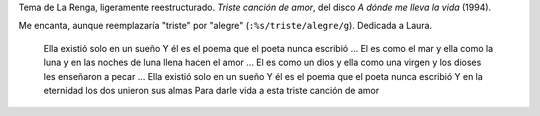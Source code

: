 .. title: No-triste canción de amor
.. date: 2005-09-28 09:16:45
.. tags: la renga, música

Tema de La Renga, ligeramente reestructurado. *Triste canción de amor*, del disco *A dónde me lleva la vida* (1994).

Me encanta, aunque reemplazaría "triste" por "alegre" (``:%s/triste/alegre/g``). Dedicada a Laura.

    Ella existió solo en un sueño
    Y él es el poema que el poeta nunca escribió
    ...
    El es como el mar y ella como la luna
    y en las noches de luna llena hacen el amor
    ...
    El es como un dios y ella como una virgen
    y los dioses les enseñaron a pecar
    ...
    Ella existió solo en un sueño
    Y él es el poema que el poeta nunca escribió
    Y en la eternidad los dos unieron sus almas
    Para darle vida a esta triste canción de amor
